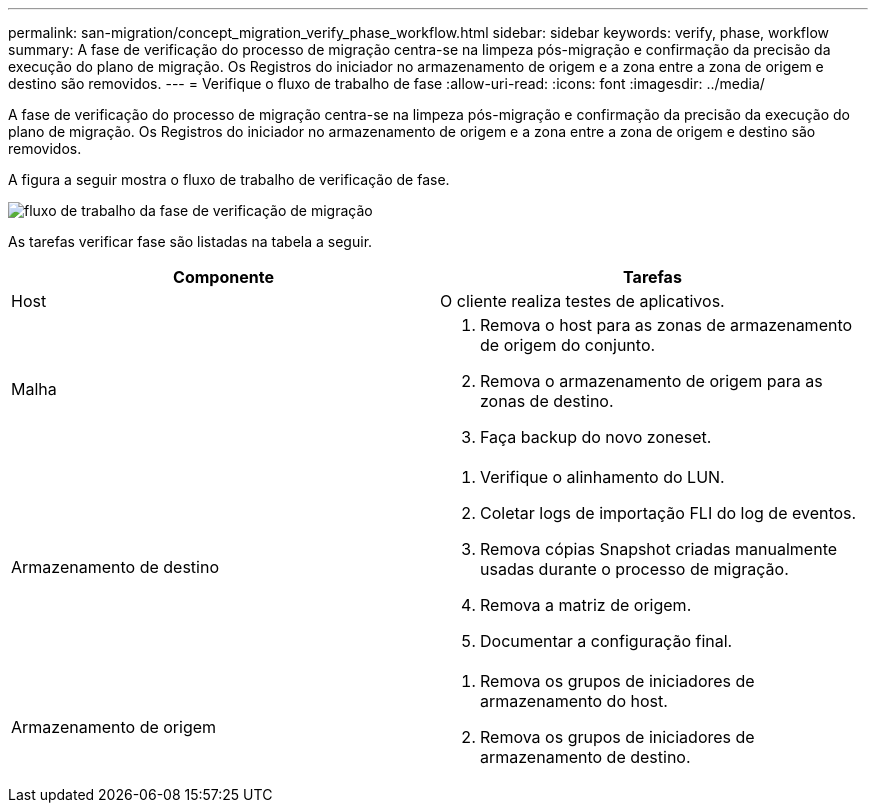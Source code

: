 ---
permalink: san-migration/concept_migration_verify_phase_workflow.html 
sidebar: sidebar 
keywords: verify, phase, workflow 
summary: A fase de verificação do processo de migração centra-se na limpeza pós-migração e confirmação da precisão da execução do plano de migração. Os Registros do iniciador no armazenamento de origem e a zona entre a zona de origem e destino são removidos. 
---
= Verifique o fluxo de trabalho de fase
:allow-uri-read: 
:icons: font
:imagesdir: ../media/


[role="lead"]
A fase de verificação do processo de migração centra-se na limpeza pós-migração e confirmação da precisão da execução do plano de migração. Os Registros do iniciador no armazenamento de origem e a zona entre a zona de origem e destino são removidos.

A figura a seguir mostra o fluxo de trabalho de verificação de fase.

image::../media/verify_phase_1.png[fluxo de trabalho da fase de verificação de migração]

As tarefas verificar fase são listadas na tabela a seguir.

[cols="2*"]
|===
| Componente | Tarefas 


 a| 
Host
 a| 
O cliente realiza testes de aplicativos.



 a| 
Malha
 a| 
. Remova o host para as zonas de armazenamento de origem do conjunto.
. Remova o armazenamento de origem para as zonas de destino.
. Faça backup do novo zoneset.




 a| 
Armazenamento de destino
 a| 
. Verifique o alinhamento do LUN.
. Coletar logs de importação FLI do log de eventos.
. Remova cópias Snapshot criadas manualmente usadas durante o processo de migração.
. Remova a matriz de origem.
. Documentar a configuração final.




 a| 
Armazenamento de origem
 a| 
. Remova os grupos de iniciadores de armazenamento do host.
. Remova os grupos de iniciadores de armazenamento de destino.


|===